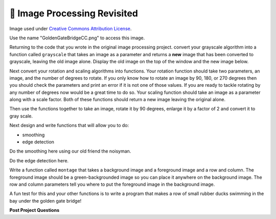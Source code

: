 🤔 Image Processing Revisited
===============================

.. raw:: html

    <img src="../_static/GoldenGateBridgeCC.png" id="GoldenGateBridgeCC.png"></img>

Image used under `Creative Commons Attribution License <https://commons.wikimedia.org/wiki/File:GoldenGateBridge-001.jpg>`_.

Use the name "GoldenGateBridgeCC.png" to access this image.

Returning to the code that you wrote in the original image processing project.  convert your grayscale algorithm into a function called ``grayscale`` that takes an image as a parameter and returns a **new** image that has been converted to grayscale, leaving the old image alone.  Display the old image on the top of the window and the new image below.

.. activecode:: act_imfunc_1



Next convert your rotation and scaling algorithms into functions. Your rotation function should take two parameters, an image, and the number of degrees to rotate.  If you only know how to rotate an image by 90, 180, or 270 degrees then you should check the parameters and print an error if it is not one of those values.  If you are ready to tackle rotating by any number of degrees now would be a great time to do so.   Your scaling function should take an image as a parameter along with a scale factor.  Both of these functions should return a new image leaving the original alone.

Then use the functions together to take an image, rotate it by 90 degrees, enlarge it by a factor of 2 and convert it to gray scale.

.. activecode:: act_imfunc_2


Next design and write functions that will allow you to do:

* smoothing 
* edge detection

Do the smoothing here using our old friend the noisyman.

.. raw:: html

    <img src="../_static/noisyman.png" id="noisyman.png"><br />
    noisyman.png

.. activecode:: act_imfunc_3

Do the edge detection here.


.. activecode:: act_imfunc_4

Write a function called ``montage`` that takes a background image and a foreground image and a row and column.  The foreground image should be a green-backgrounded image so you can place it anywhere on the background image.  The row and column parameters tell you where to put the foreground image in the background image.

.. raw:: html

    <img src="../_static/ducky.jpg" id="ducky.jpg"><br />
    ducky.jpg

A fun test for this and your other functions is to write a program that makes a row of small rubber ducks swimming in the bay under the golden gate bridge!

.. activecode:: act_imfunc_5


**Post Project Questions**

.. poll:: LearningZone_12c
    :option_1: Comfort Zone
    :option_2: Learning Zone
    :option_3: Panic Zone

    During this project I was primarily in my...

.. poll:: Time_12c
    :option_1: Very little time
    :option_2: A reasonable amount of time
    :option_3: More time than is reasonable

    Completing this project took...

.. poll:: TaskValue_12c
    :option_1: Don't seem worth learning
    :option_2: May be worth learning
    :option_3: Are definitely worth learning

    Based on my own interests and needs, the things taught in this project...

.. poll:: Expectancy_12c
    :option_1: Definitely within reach
    :option_2: Within reach if I try my hardest
    :option_3: Out of reach no matter how hard I try

    For me to master the things taught in this project feels...
